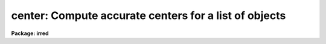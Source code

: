 .. _center:

center: Compute accurate centers for a list of objects
======================================================

**Package: irred**

.. raw:: html

  </tr></table><p>
  <h3>Name</h3>
  <!-- BeginSection: 'NAME' -->
  <p>
  center -- compute accurate centers for a list of objects
  </p>
  <!-- EndSection:   'NAME' -->
  <h3>Usage</h3>
  <!-- BeginSection: 'USAGE' -->
  <p>
  center image
  </p>
  <!-- EndSection:   'USAGE' -->
  <h3>Parameters</h3>
  <!-- BeginSection: 'PARAMETERS' -->
  <dl>
  <dt><b>image</b></dt>
  <!-- Sec='PARAMETERS' Level=0 Label='image' Line='image' -->
  <dd>The list of images containing the objects to be centered.
  </dd>
  </dl>
  <dl>
  <dt><b>coords = <tt>""</tt></b></dt>
  <!-- Sec='PARAMETERS' Level=0 Label='coords' Line='coords = ""' -->
  <dd>The list of text files containing initial coordinates for the objects to
  be centered. Objects are listed in coords one object per line with the
  initial coordinate values in columns one and two. The number of coordinate
  files must be zero, one, or equal to the number of images.
  If coords is <tt>"default"</tt>, <tt>"dir$default"</tt>, or a directory specification then an
  coords file name of the form dir$root.extension.version is constructed and
  searched for, where dir is the directory, root is the root image name,
  extension is <tt>"coo"</tt> and version is the next available version number for the
  file.
  </dd>
  </dl>
  <dl>
  <dt><b>output = <tt>"default"</tt></b></dt>
  <!-- Sec='PARAMETERS' Level=0 Label='output' Line='output = "default"' -->
  <dd>The name of the results file or results directory. If output is
  <tt>"default"</tt>, <tt>"dir$default"</tt>, or a directory specification then an output file name
  of the form dir$root.extension.version is constructed, where dir is the
  directory, root is the root image name, extension is <tt>"ctr"</tt> and version is
  the next available version number for the file. The number of output files
  must be zero, one, or equal to the number of image files.  In both interactive
  and batch mode full output is written to output. In interactive mode
  an output summary is also written to the standard output.
  </dd>
  </dl>
  <dl>
  <dt><b>plotfile = <tt>""</tt></b></dt>
  <!-- Sec='PARAMETERS' Level=0 Label='plotfile' Line='plotfile = ""' -->
  <dd>The name of the file containing radial profile plots of the stars written
  to the output file. If plotfile is defined then a radial profile plot
  is written to plotfile every time a record is written to <i>output</i>.
  The user should be aware that this can be a time consuming operation.
  </dd>
  </dl>
  <dl>
  <dt><b>datapars = <tt>""</tt></b></dt>
  <!-- Sec='PARAMETERS' Level=0 Label='datapars' Line='datapars = ""' -->
  <dd>The name of the file containing the data dependent parameters.
  The critical parameters <i>fwhmpsf</i> and <i>sigma</i> are located in
  datapars.  If datapars is undefined then the default parameter set in 
  uparm directory is used.
  </dd>
  </dl>
  <dl>
  <dt><b>centerpars = <tt>""</tt></b></dt>
  <!-- Sec='PARAMETERS' Level=0 Label='centerpars' Line='centerpars = ""' -->
  <dd>The name of the file containing the centering algorithm parameters.
  The critical parameters <i>calgorithm</i> and <i>cbox</i> are located in
  centerpars. If centerpars is undefined then the default parameter
  set in uparm is used.
  </dd>
  </dl>
  <dl>
  <dt><b>interactive = yes</b></dt>
  <!-- Sec='PARAMETERS' Level=0 Label='interactive' Line='interactive = yes' -->
  <dd>Interactive or non-interactive mode?
  </dd>
  </dl>
  <dl>
  <dt><b>radplots = no</b></dt>
  <!-- Sec='PARAMETERS' Level=0 Label='radplots' Line='radplots = no' -->
  <dd>If <i>radplots</i> is <tt>"yes"</tt> and CENTER is run in interactive mode, a radial
  profile of each star is plotted on the screen after the center is fit.
  </dd>
  </dl>
  <dl>
  <dt><b>icommands = <tt>""</tt></b></dt>
  <!-- Sec='PARAMETERS' Level=0 Label='icommands' Line='icommands = ""' -->
  <dd>The image display cursor or image cursor command file. 
  </dd>
  </dl>
  <dl>
  <dt><b>gcommands = <tt>""</tt></b></dt>
  <!-- Sec='PARAMETERS' Level=0 Label='gcommands' Line='gcommands = ""' -->
  <dd>The graphics cursor or graphics cursor command file.
  </dd>
  </dl>
  <dl>
  <dt><b>wcsin = <tt>"logical"</tt>, wcsout = <tt>"logical"</tt></b></dt>
  <!-- Sec='PARAMETERS' Level=0 Label='wcsin' Line='wcsin = "logical", wcsout = "logical"' -->
  <dd>The coordinate system of the input coordinates read from <i>coords</i> and
  of the output coordinates written to <i>output</i> respectively. The image
  header coordinate system is used to transform from the input coordinate
  system to the <tt>"logical"</tt> pixel coordinate system used internally,
  and from the internal <tt>"logical"</tt> pixel coordinate system to the output
  coordinate system. The input coordinate system options are <tt>"logical"</tt>, <tt>"tv"</tt>,
  <tt>"physical"</tt>, and <tt>"world"</tt>. The output coordinate system options are <tt>"logical"</tt>,
  <tt>"tv"</tt>, and <tt>"physical"</tt>. The image cursor coordinate system is assumed to
  be the <tt>"tv"</tt> system.
  <dl>
  <dt><b>logical</b></dt>
  <!-- Sec='PARAMETERS' Level=1 Label='logical' Line='logical' -->
  <dd>Logical coordinates are pixel coordinates relative to the current image.
  The  logical coordinate system is the coordinate system used by the image
  input/output routines to access the image data on disk. In the logical
  coordinate system the coordinates of the first pixel of a  2D image, e.g.
  dev$ypix  and a 2D image section, e.g. dev$ypix[200:300,200:300] are
  always (1,1).
  </dd>
  </dl>
  <dl>
  <dt><b>tv  </b></dt>
  <!-- Sec='PARAMETERS' Level=1 Label='tv' Line='tv  ' -->
  <dd>Tv coordinates are the pixel coordinates used by the display servers. Tv
  coordinates  include  the effects of any input image section, but do not
  include the effects of previous linear transformations. If the input
  image name does not include an image section, then tv coordinates are
  identical to logical coordinates.  If the input image name does include a
  section, and the input image has not been linearly transformed or copied from
  a parent image, tv coordinates are identical to physical coordinates.
  In the tv coordinate system the coordinates of the first pixel of a 
  2D image, e.g. dev$ypix and a 2D image section, e.g. dev$ypix[200:300,200:300]
  are (1,1) and (200,200) respectively.
  </dd>
  </dl>
  <dl>
  <dt><b>physical</b></dt>
  <!-- Sec='PARAMETERS' Level=1 Label='physical' Line='physical' -->
  <dd>Physical coordinates are pixel coordinates invariant  with respect to linear
  transformations of the physical image data.  For example, if the current image
  was created by extracting a section of another image,  the  physical
  coordinates of an object in the current image will be equal to the physical
  coordinates of the same object in the parent image,  although the logical
  coordinates will be different.  In the physical coordinate system the
  coordinates of the first pixel of a 2D image, e.g. dev$ypix and a 2D
  image section, e.g. dev$ypix[200:300,200:300] are (1,1) and (200,200)
  respectively.
  </dd>
  </dl>
  <dl>
  <dt><b>world</b></dt>
  <!-- Sec='PARAMETERS' Level=1 Label='world' Line='world' -->
  <dd>World coordinates are image coordinates in any units which are invariant
  with respect to linear transformations of the physical image data. For
  example, the ra and dec of an object will always be the same no matter
  how the image is linearly transformed. The units of input world coordinates
  must be the same as those expected by the image header wcs, e. g. 
  degrees and degrees for celestial coordinate systems.
  </dd>
  </dl>
  The wcsin and wcsout parameters default to the values of the package
  parameters of the same name. The default values of the package parameters
  wcsin and wcsout are <tt>"logical"</tt> and <tt>"logical"</tt> respectively. 
  </dd>
  </dl>
  <dl>
  <dt><b>cache = no</b></dt>
  <!-- Sec='PARAMETERS' Level=0 Label='cache' Line='cache = no' -->
  <dd>Cache the image pixels in memory. Cache may be set to <tt>"yes"</tt>, or <tt>"no"</tt>.
  By default cacheing is 
  disabled.
  </dd>
  </dl>
  <dl>
  <dt><b>verify = yes</b></dt>
  <!-- Sec='PARAMETERS' Level=0 Label='verify' Line='verify = yes' -->
  <dd>Verify the critical parameters in non-interactive mode ? Verify may be set to
  or <tt>"no"</tt>.
  </dd>
  </dl>
  <dl>
  <dt><b>update = no</b></dt>
  <!-- Sec='PARAMETERS' Level=0 Label='update' Line='update = no' -->
  <dd>Update the critical parameters in non-interactive mode if <i>verify</i> is
  set to yes? Update may be set to <tt>"yes"</tt> or <tt>"no"</tt>.
  </dd>
  </dl>
  <dl>
  <dt><b>verbose = yes</b></dt>
  <!-- Sec='PARAMETERS' Level=0 Label='verbose' Line='verbose = yes' -->
  <dd>Print messages on the terminal in non-interactive mode ? Verbose may be set
  to <tt>"yes"</tt> or <tt>"no"</tt>.
  </dd>
  </dl>
  <dl>
  <dt><b>graphics = <tt>")_.graphics"</tt></b></dt>
  <!-- Sec='PARAMETERS' Level=0 Label='graphics' Line='graphics = ")_.graphics"' -->
  <dd>The default graphics device.
  Graphics may be set to the apphot package parameter value (the default), <tt>"yes"</tt>,
  or <tt>"no"</tt>.
  </dd>
  </dl>
  <dl>
  <dt><b>display = <tt>")_.display"</tt></b></dt>
  <!-- Sec='PARAMETERS' Level=0 Label='display' Line='display = ")_.display"' -->
  <dd>The default display device.  Display may be set to the apphot package
  parameter value (the default), <tt>"yes"</tt>, or <tt>"no"</tt>. By default graphics overlay
  is disabled.  Setting display to one of <tt>"imdr"</tt>, <tt>"imdg"</tt>, <tt>"imdb"</tt>, or <tt>"imdy"</tt>
  enables graphics overlay with the IMD graphics kernel.  Setting display to
  <tt>"stdgraph"</tt> enables CENTER to work interactively from a contour plot.
  </dd>
  </dl>
  <!-- EndSection:   'PARAMETERS' -->
  <h3>Description</h3>
  <!-- BeginSection: 'DESCRIPTION' -->
  <p>
  CENTER computes accurate centers for a set of objects in the IRAF image
  <i>image</i>, whose initial coordinates are read from the image display cursor, 
  from the text file <i>coords</i>, or from a cursor command file.
  The computed x and y coordinates, the errors,  and the fitting parameters
  are written to the text file <i>output</i>.
  </p>
  <p>
  The coordinates read from <i>coords</i> are assumed to be in coordinate
  system defined by <i>wcsin</i>. The options are <tt>"logical"</tt>, <tt>"tv"</tt>, <tt>"physical"</tt>,
  and <tt>"world"</tt> and the transformation from the input coordinate system to
  the internal <tt>"logical"</tt> system is defined by the image coordinate system.
  The simplest default is the <tt>"logical"</tt> pixel system. Users working on with
  image sections but importing pixel coordinate lists generated from the parent
  image must use the <tt>"tv"</tt> or <tt>"physical"</tt> input coordinate systems.
  Users importing coordinate lists in world coordinates, e.g. ra and dec,
  must use the <tt>"world"</tt> coordinate system and may need to convert their
  equatorial coordinate units from hours and degrees to degrees and degrees first.
  </p>
  <p>
  The coordinates written to <i>output</i> are in the coordinate
  system defined by <i>wcsout</i>. The options are <tt>"logical"</tt>, <tt>"tv"</tt>,
  and <tt>"physical"</tt>. The simplest default is the <tt>"logical"</tt> system. Users
  wishing to correlate the output coordinates of objects measured in
  image sections or mosaic pieces with coordinates in the parent
  image must use the <tt>"tv"</tt> or <tt>"physical"</tt> coordinate systems.
  </p>
  <p>
  If <i>cache</i> is yes and the host machine physical memory and working set size
  are large enough, the input image pixels are cached in memory. If cacheing
  is enabled and CENTER is run interactively the first measurement will appear
  to take a long time as the entire image must be read in before the measurement
  is actually made. All subsequent measurements will be very fast because CENTER
  is accessing memory not disk. The point of cacheing is to speed up random
  image access by making the internal image i/o buffers the same size as the
  image itself. However if the input object lists are sorted in row order and
  sparse cacheing may actually worsen not improve the execution time. Also at
  present there is no point in enabling cacheing for images that are less than
  or equal to 524288 bytes, i.e. the size of the test image dev$ypix, as the
  default image i/o buffer is exactly that size. However if the size of dev$ypix
  is doubled by converting it to a real image with the chpixtype task then the
  effect of cacheing in interactive is can be quite noticeable if measurements
  of objects in the top and bottom halves of the image are alternated.
  </p>
  <p>
  CENTER can be run either interactively or in batch mode by setting the
  parameter <i>interactive</i>. In interactive mode starting x and y positions
  can either be read directly from the image cursor or read from the text
  file <i>coords</i>. In interactive mode the user can examine, adjust, and
  save the algorithm parameters, change ojects interactively, query for
  the next or nth object in the list, or fit the entire coordinate list with
  the chosen parameter set.  In batch mode the positions can be read from the
  text file <i>coords</i> or the image cursor can be redirected to a text file
  containing a list of cursor commands as specified by the parameter
  <i>icommands</i>. 
  </p>
  <!-- EndSection:   'DESCRIPTION' -->
  <h3>Cursor commands</h3>
  <!-- BeginSection: 'CURSOR COMMANDS' -->
  <p>
  The following cursor commands are currently available.
  </p>
  <pre>
  	Interactive Keystroke Commands
  
  ?	Print help
  :	Colon commands
  v	Verify the critical parameters
  w	Save the current parameters
  d	Plot radial profile of current star
  i	Interactively set parameters using current star
  f	Fit center of current star
  spbar	Fit center of current star, output results
  m	Move to next star in coordinate list
  n	Center next star in coordinate list, output results
  l	Center remaining stars in coordinate list, output results
  e	Print error messages
  r	Rewind the coordinate list
  q	Exit task
  
  
  	Colon Commands
  
  :show	[data/center]	List the parameters
  :m      [n]	        Move to next [nth] star in coordinate list
  :n      [n]	        Center next [nth] star in coordinate list,
  			output results
  
  
  	Colon Parameter Editing Commands
  
  # Image and file name parameters
  
  :image		[string]	Image name
  :coords		[string]	Coordinate file name
  :output 	[string]	Output file name
  
  # Data dependent parameters
  
  :scale		[value]		Image scale (units per pixel)
  :fwhmpsf	[value]		Full-width half-maximum of PSF (scale units)
  :emission	[y/n]		Emission feature (y), absorption (n)
  :sigma		[value]		Standard deviation of sky (counts)
  :datamin	[value]		Minimum good data value (counts)
  :datamax	[value]		Maximum good data value (counts)
  
  # Noise parameters
  
  :noise 		[string]	Noise model (constant|poisson)
  :gain		[string]	Gain image header keyword
  :ccdread	[string]	Readout noise image header keyword
  :epadu		[value]		Gain (electrons per adu)
  :readnoise	[value]		Readout noise (electrons)
  
  # Observations parameters
  
  :exposure	[string]	Exposure time image header keyword
  :airmass	[string]	Airmass image header keyword
  :filter		[string]	Filter image header keyword
  :obstime	[string]	Time of observation image header keyword
  :itime		[value]		Exposure time (time units)
  :xairmass	[value]		Airmass value (number)
  :ifilter	[string]	Filter id string
  :otime		[string]	Time of observation (time units)
  
  # Centering parameters 
  
  :calgorithm	[string]	Centering algorithm
  :cbox		[value]		Width of centering box (scale units)
  :cthreshold	[value]		Centering intensity threshold (sigma)
  :cmaxiter	[value]		Maximum number of iterations
  :maxshift	[value]		Maximum center shift (scale units)
  :minsnratio	[value]		Minimum signal to noise for centering
  :clean		[y/n]		Clean subraster before centering
  :rclean		[value]		Cleaning radius (scale units)
  :rclip		[value]		Clipping radius (scale units)
  :kclean		[value]		Clean K-sigma rejection limit (sigma)
  
  # Plotting and marking parameters
  
  :mkcenter	[y/n]		Mark computed centers on the display
  :radplot	[y/n]		Plot radial profile of object
  
  
  The following keystroke commands are available from the interactive setup
  menu.
  
                      Interactive Center Setup Menu
  
  	v	Mark and verify the critical center parameters (f,s,c)
  
  	f	Mark and verify the full-width half-maximum of the psf
  	s	Mark and verify the standard deviation of the background
  	l	Mark and verify the minimum good data value
  	u	Mark and verify the maximum good data value
  
  	c	Mark and verify the centering box half-width
  	n	Mark and verify the cleaning radius
  	p	Mark and verify the clipping radius
  </pre>
  <!-- EndSection:   'CURSOR COMMANDS' -->
  <h3>Algorithms</h3>
  <!-- BeginSection: 'ALGORITHMS' -->
  <p>
  Descriptions of the data dependent parameters and the centering
  algorithm parameters can be found in the online manual pages for
  <i>datapars</i> and <i>centerpars</i>.
  </p>
  <!-- EndSection:   'ALGORITHMS' -->
  <h3>Output</h3>
  <!-- BeginSection: 'OUTPUT' -->
  <p>
  In interactive mode the following quantities are written to the terminal
  as each object is measured. Error is a simple string which indicates
  whether an error condition has been flagged.  The centers and their errors are
  in pixel units.
  </p>
  <pre>
  	image  xinit  yinit  xcenter  ycenter  xerr  yerr  error
  </pre>
  <p>
  In both interactive and batch mode the full output is written to the
  text file <i>output</i>. At the beginning of each file is a header
  listing the current values of the parameters when the first stellar
  record was written. These parameters can be subsequently altered.
  For each star measured the following record is written
  </p>
  <pre>
  	image  xinit  yinit  id  coords  lid
  	   xcenter  ycenter  xshift  yshift  xerr  yerr  cier error
  </pre>
  <p>
  Image and coords are the name of the image and coordinate file respectively.
  Id and lid are the sequence numbers of stars in the output and coordinate
  files respectively. Cier and error are the centering error code and accompanying
  error message respectively.  Xinit, yinit, xcenter, ycenter, xshift, yshift,
  and xerr, yerr are self explanatory and output in pixel units. The sense of
  the xshift and yshift definitions is the following.
  </p>
  <pre>
  	xshift = xcenter - xinit
  	yshift = ycenter - yinit
  </pre>
  <p>
  In interactive mode a radial profile of each measured object is plotted
  in the graphics window if <i>radplots</i> is <tt>"yes"</tt>.
  </p>
  <p>
  In interactive and batchmode a radial profile plot is written to
  <i>plotfile</i>  if it is defined each time the result of an object
  measurement is written to <i>output</i> .
  </p>
  <!-- EndSection:   'OUTPUT' -->
  <h3>Errors</h3>
  <!-- BeginSection: 'ERRORS' -->
  <p>
  If the object centering was error free then the field cier will be zero.
  Non-zero values in the cier column flag the following error conditions.
  </p>
  <pre>
  	0        # No error
  	101      # The centering box is off the image
  	102      # The centering box is partially off the image
  	103      # The S/N ratio is low in the centering box
  	104      # There are two few points for a good fit
  	105      # The x or y center fit is singular
  	106      # The x or y center fit did not converge
  	107      # The x or y center shift is greater than maxshift
  	108      # There is bad data in the centering box
  </pre>
  <!-- EndSection:   'ERRORS' -->
  <h3>Examples</h3>
  <!-- BeginSection: 'EXAMPLES' -->
  <p>
  1. Compute the centers for a few  stars in dev$ypix using the image display
  and the image cursor. Setup the task parameters using the interactive
  setup menu defined by the i keystroke command and a radial profile plot.
  </p>
  <pre>
  	ap&gt; display dev$ypix 1 fi+
  
  	... display the image
  
  	ap&gt; center dev$ypix
  
  	... type ? to see help screen
  
  	... move image cursor to a star
  	... type i to enter the interactive setup menu
  	... enter the maximum radius in pixels for the radial profile or
  	    accept the default with a CR
  	... type  v to get the default menu
  	... set the fwhmpsf, sigma, and centering box half-width using the
  	    graphics cursor and the stellar radial profile plot
  	... typing &lt;CR&gt; after a prompt leaves the parameter at its default
  	    value
  	... type q to exit setup menu
  
  	... type the v key to verify the critical parameters
  
  	... type the w key to save the parameters in the parameter files
  
  	... move the image cursor to the stars of interest and tap
  	    the space bar
  
  	... type q to quit followed by q to confirm the quit
  
  	... the output will appear in ypix.ctr.1
  
  </pre>
  <p>
  2. Compute the centers for a few stars in dev$ypix using the contour plot
  and the graphics cursor. This option is only useful for those (now very few)
  users who have access to a graphics terminal but not to an image display
  server. Setup the task parameters using the interactive setup menu defined by
  the i key command as in example 1.
  </p>
  <pre>
  	ap&gt; show stdimcur
  
  	... record the default value of stdimcur
  
  	ap&gt; set stdimcur = stdgraph
  
  	... define the image cursor to be the graphics cursor
  
  	ap&gt; contour dev$ypix
  
  	... make a contour plot of dev$ypix
  
  	ap&gt; contour dev$ypix &gt;G ypix.plot1
  
  	... store the contour plot of ypix in the file ypix.plot
  
  	ap&gt; center dev$ypix display=stdgraph
  
  	... type ? to see the help screen
  
  	... move graphics cursor to a star
  	... type i to enter the interactive setup menu
  	... enter the maximum radius in pixels for the radial profile or
  	    accept the default with a CR
  	... type v key to get the default setup menu
  	... enter maximum radius in pixels of the radial profile
  	... set the fwhmpsf, sigma, and centering box half-width
  	    using the graphics cursor and the stellar radial profile plot
  	... typing &lt;CR&gt; after the prompt leaves the parameter at its
  	    default value
  	... type q to quit the setup menu
  
  	... type the v key to verify critical parameters
  
  	... type the w key to save the parameters in the parameter files
  
  	... retype :.read ypix.plot1 to reload the contour plot
  
  	... move the graphics cursor to the stars of interest and tap
  	    the space bar
  
  	... a one line summary of the answers will appear on the standard
  	    output for each star measured
  
  	... type q to quit followed by q to confirm the quit
  
  	... full output will appear in the text file ypix.ctr.2 
  
  	ap&gt; set stdimcur = &lt;default&gt;
  
  	... reset stdimcur to its previous value
  </pre>
  <p>
  3. Setup and run CENTER interactively on a list of objects temporarily
  overriding the fwhmpsf, sigma, and cbox parameters determined in examples
  1 or 2.
  </p>
  <pre>
  	ap&gt; daofind dev$ypix fwhmpsf=2.6 sigma=25.0 verify-
  
  	... make a coordinate list 
  
  	... the output will appear in the text file ypix.coo.1
  
  	ap&gt; center dev$ypix cbox=7.0 coords=ypix.coo.1 
  
  	... type ? for optional help
  
  
  	... move the graphics cursor to the stars and tap space bar
  
  				or
  
  	... select stars from the input coordinate list with m / :m #
  	    and measure with spbar
  
  	... measure stars selected from the input coordinate list
  	    with n / n #
  
  	... a one line summary of results will appear on the standard output
  	    for each star measured
  
  	... the output will appear in ypix.ctr.3 ...
  </pre>
  <p>
  4. Display and measure some stars in an image section and write the output
  coordinates in the coordinate system of the parent image.
  </p>
  <pre>
  	ap&gt; display dev$ypix[150:450,150:450] 1
  
  	... display the image section
  
  	ap&gt; center dev$ypix[150:450,150:450] wcsout=tv
  
  	... move cursor to stars and type spbar
  
  	... type q to quit and q again to confirm quit
  
  	... output will appear in ypix.ctr.4
  
  	ap&gt; pdump ypix.ctr.4 xc,yc yes | tvmark 1 STDIN col=204 
  </pre>
  <p>
  5. Run CENTER in batch mode using the coordinate file and the previously
  saved parameters. Verify the critical parameters.
  </p>
  <pre>
  	ap&gt; center dev$ypix coords=ypix.coo.1 verify+ inter-
  
  	... output will appear in ypix.ctr.5 ...
  </pre>
  <p>
  6. Repeat example 5 but assume that the input coordinate are ra and dec
  in degrees and degrees, turn off verification, and submit the task to to
  the background.
  </p>
  <pre>
  	ap&gt; display dev$ypix
  
  	ap&gt; rimcursor wcs=world &gt; radec.coo
  
  	... move to selected stars and type any key
  
  	... type ^Z to quit
  
  	ap&gt; center dev$ypix coords=radec.coo wcsin=world verify- inter- &amp;
  
  	... output will appear in ypix.ctr.6
  
  	ap&gt; pdump ypix.ctr.6 xc,yc yes | tvmark 1 STDIN col=204
  
  	... mark the stars on the display
  
  
  7. Run CENTER interactively without using the image display.
  
  	ap&gt; show stdimcur
  
  	... record the default value of stdimcur
  
  	ap&gt; set stdimcur = text
  
  	... set the image cursor to the standard input
  
  	ap&gt; center dev$ypix coords=ypix.coo.1
  
  	... type ? for optional help
  
  	... type :m 3 to set the initial coordinates to those of the
  	    third star in the list
  
  	... type i to enter the interactive setup menu
  	... enter the maximum radius in pixels for the radial profile or
  	    accept the default with a CR
  	... type v to enter the default menu
  	... set the fwhmpsf, sigma, and centering box half-width
  	    using the graphics cursor and the stellar radial profile plot
  	... typing &lt;CR&gt; after the prompt leaves the parameter at its default
  	    value
  
  	... type r to rewind the coordinate list
  
  	... type l to measure all the stars in the coordinate list
  
  	... a one line summary of the answers will appear on the standard
  	    output for each star measured
  
  	... type q to quit followed by q to confirm the quit
  
  	... full output will appear in the text file ypix.ctr.7 
  
  	ap&gt; set stdimcur = &lt;default&gt;
  
  	... reset the value of stdimcur
  </pre>
  <p>
  8. Use a image cursor command file to drive the CENTER task. The cursor command
  file shown below sets the fwhmpsf, calgorithm, and cbox parameters, computes
  the centers for 3 stars, updates the parameter files, and quits the task.
  </p>
  <pre>
  	ap&gt; type cmdfile
  	: calgorithm gauss
  	: fwhmpsf 2.5
  	: cbox 9.0
  	442 410 101 \040 
  	349 188 101 \040 
  	225 131 101 \040 
  	w
  	q
  
  	ap&gt; center dev$ypix icommands=cmdfile  verify-
  
  	... full output will appear in ypix.ctr.8
  </pre>
  <!-- EndSection:   'EXAMPLES' -->
  <h3>Bugs</h3>
  <!-- BeginSection: 'BUGS' -->
  <p>
  It is the responsibility of the user to make sure that the image displayed
  in the image display is the same as the image specified by the image parameter.
  </p>
  <p>
  Commands which draw to the image display are disabled by default.
  To enable graphics overlay on the image display, set the display
  parameter to <tt>"imdr"</tt>, <tt>"imdg"</tt>, <tt>"imdb"</tt>, or <tt>"imdy"</tt> to get red, green,
  blue or yellow overlays and set the centerpars mkcenter switch to
  <tt>"yes"</tt>. It may be necessary to run gflush and to redisplay the image
  to get the overlays position correctly. 
  </p>
  <!-- EndSection:   'BUGS' -->
  <h3>See also</h3>
  <!-- BeginSection: 'SEE ALSO' -->
  <p>
  datapars, centerpars
  </p>
  
  <!-- EndSection:    'SEE ALSO' -->
  
  <!-- Contents: 'NAME' 'USAGE' 'PARAMETERS' 'DESCRIPTION' 'CURSOR COMMANDS' 'ALGORITHMS' 'OUTPUT' 'ERRORS' 'EXAMPLES' 'BUGS' 'SEE ALSO'  -->
  
